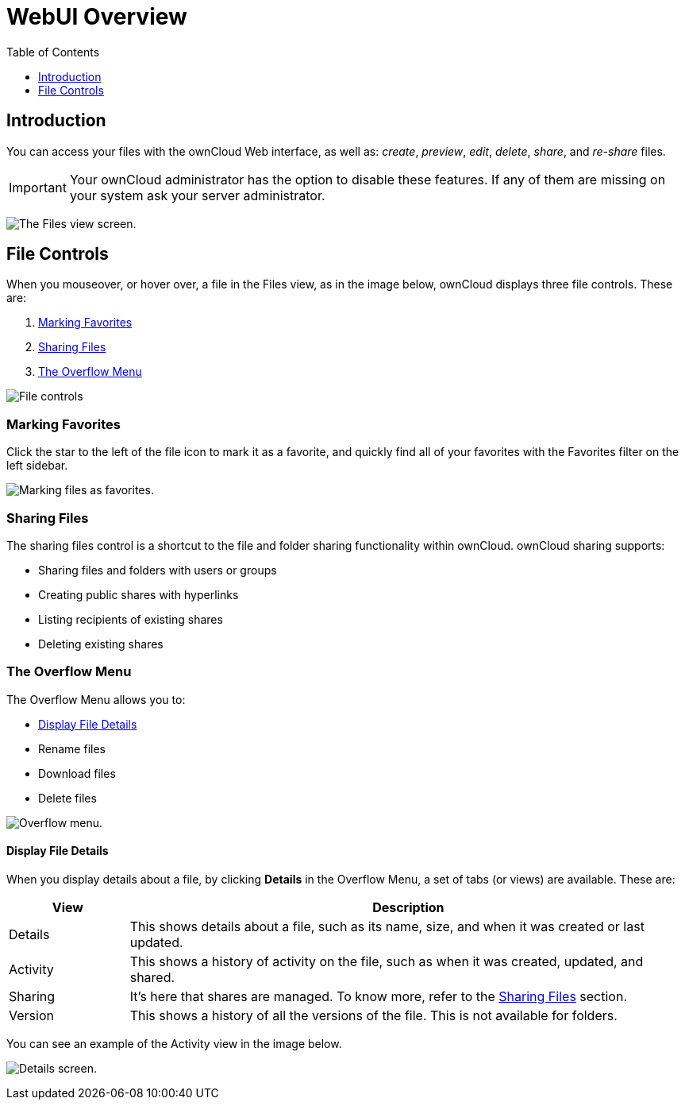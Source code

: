 = WebUI Overview
:toc: right
:toclevels: 1
:experimental:

== Introduction

You can access your files with the ownCloud Web interface, as well as:
_create_, _preview_, _edit_, _delete_, _share_, and _re-share_ files.

IMPORTANT: Your ownCloud administrator has the option to disable these features. If any of them are missing on your system ask your server administrator.

image:files_page.png[The Files view screen.]

[[file-controls]]
== File Controls

When you mouseover, or hover over, a file in the Files view, as in the
image below, ownCloud displays three file controls. These are:

1.  xref:marking-favorites[Marking Favorites]
2.  xref:sharing-files[Sharing Files]
3.  xref:the-overflow-menu[The Overflow Menu]

image:files_file-controls.png[File controls]

[[marking-favorites]]
=== Marking Favorites

Click the star to the left of the file icon to mark it as a favorite,
and quickly find all of your favorites with the Favorites filter on the
left sidebar.

image:files_mark-as-favorite.png[Marking files as favorites.]

[[sharing-files]]
=== Sharing Files

The sharing files control is a shortcut to the file and folder sharing
functionality within ownCloud. ownCloud sharing supports:

* Sharing files and folders with users or groups
* Creating public shares with hyperlinks
* Listing recipients of existing shares
* Deleting existing shares

[[the-overflow-menu]]
=== The Overflow Menu

The Overflow Menu allows you to:

* xref:display-file-details[Display File Details]
* Rename files
* Download files
* Delete files

image:files_page-3.png[Overflow menu.]

[[display-file-details]]
==== Display File Details

When you display details about a file, by clicking btn:[Details] in the
Overflow Menu, a set of tabs (or views) are available. These are:

[cols="15%,70%",options="header",]
|======================================================================
| View | Description
| Details | This shows details about a file, such as its name, size,
 and when it was created or last updated.
| Activity | This shows a history of activity on the file, such as when
 it was created, updated, and shared.
| Sharing | It’s here that shares are managed. To know more, refer to
 the xref:sharing-files[Sharing Files] section.
| Version | This shows a history of all the versions of the file. This is
 not available for folders.
|======================================================================

You can see an example of the Activity view in the image below.

image:files_page-4.png[Details screen.]

